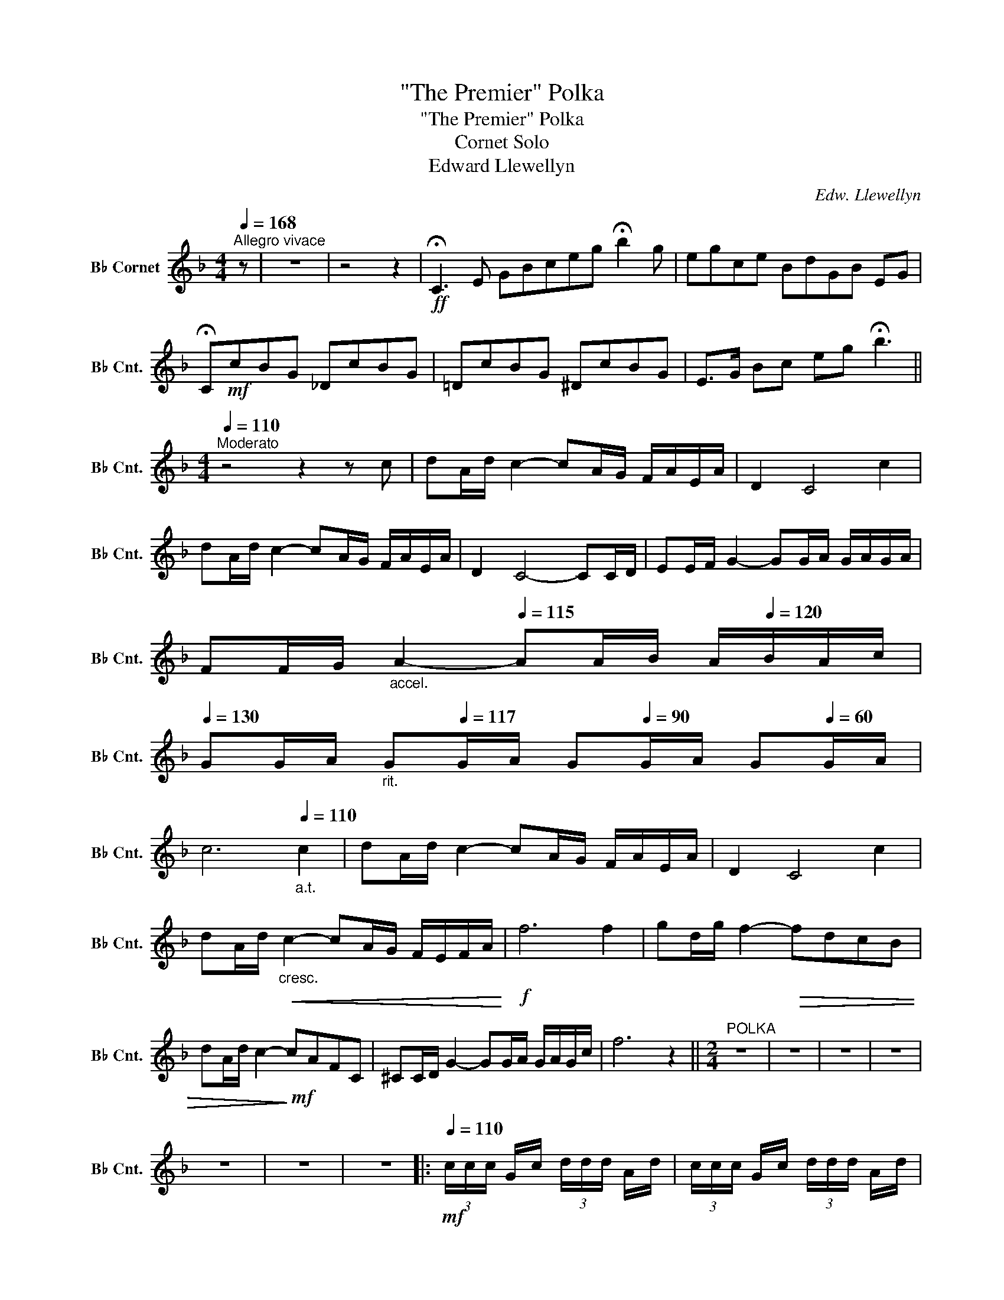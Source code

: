 X:1
T:"The Premier" Polka
T:"The Premier" Polka
T:Cornet Solo
T:Edward Llewellyn
C:Edw. Llewellyn
L:1/8
Q:1/4=168
M:4/4
K:none
V:1 treble transpose=-2 nm="B♭ Cornet" snm="B♭ Cnt."
V:1
[K:F]"^Allegro vivace" z | z8 | z4 z2 |!ff! !fermata!C3 E GBceg !fermata!b2 g | egce BdGB EG | %5
 !fermata!C!mf!cBG _DcBG | =DcBG ^DcBG | E>G Bc eg !fermata!b3 || %8
[M:4/4][Q:1/4=110]"^Moderato" z4 z2 z c | dA/d/ c2- cA/G/ F/A/E/A/ | D2 C4 c2 | %11
 dA/d/ c2- cA/G/ F/A/E/A/ | D2 C4- CC/D/ | EE/F/ G2- GG/A/ G/A/G/A/ | %14
 FF/G/"_accel." A2-[Q:1/4=115] AA/B/ A/[Q:1/4=120]B/A/c/ | %15
[Q:1/4=130] GG/A/"_rit."[Q:1/4=125] G[Q:1/4=117]G/A/ G[Q:1/4=90]G/A/ G[Q:1/4=60]G/A/ | %16
[Q:1/4=92] c6"_a.t."[Q:1/4=110] c2 | dA/d/ c2- cA/G/ F/A/E/A/ | D2 C4 c2 | %19
 dA/d/"_cresc."!<(! c2- cA/G/ F/E/F/A/!<)! |!f! f6 f2 | gd/g/ f2-!>(! fdcB | %22
 dA/d/ c2-!>)!!mf! cAFC | ^CC/D/ G2- GG/A/ G/A/G/c/ | f6 z2 ||[M:2/4]"^POLKA" z4 | z4 | z4 | z4 | %29
 z4 | z4 | z4 |:[Q:1/4=110]!mf! (3c/c/c/ G/c/ (3d/d/d/ A/d/ | (3c/c/c/ G/c/ (3d/d/d/ A/d/ | %34
 (3c/c/c/ c/A/ (3E/F/A/e | d3 A | (3c/c/c/ G/c/ (3d/d/d/ A/d/ | (3e/e/e/ B/e/ (3f/f/f/ c/f/ | %38
!<(! ([Gg]/[^F^f]/)[Gg]/[Aa]/ [Bb][=B=b]!<)! |!f! [cc']4 | (3c/c/c/ c/A/ (3d/d/d/ d/A/ | %41
 (3c/c/c/ c/A/ (3d/d/d/ d/A/ | (3c/c/c/ c/A/ E/F/A/e/ | d3 c | %44
 (3f/f/f/ (3d/d/d/ (3=B/B/B/ (3d/d/d/ | (3c/c/c/ (3A/A/A/ (3F/F/F/ (3d/d/d/ | (c/b/)g/e/ c/B/G/E/ | %47
 F(6:4:6(G/4A/4B/4c/4d/4e/4) f z || z4 | z4 | z4 | z4 | z4 | z4 || z4 | z4 | z4 | z4 | z4 | z4 | %60
 z4 | z4 :|[K:Bb]"^TRIO" z4 | z4 | z4 | z2!ff! (f2 |: b)!mf!d/f/ B/d/F/B/ | D2- D/E/=E/F/ | %68
 (3G/G/G/ F/=E/ F/B/d/g/ | (f2 A)(f | a)e/g/ c/e/A/c/ | G2- G/F/=E/F/ | %72
 (3G/G/G/ (3A/A/A/ (3B/B/B/ (3c/c/c/ |!<(! (^c2 d)!<)!!ff!(f | b)!mf!d/f/ B/d/F/B/ | %75
 D2- D/E/=E/F/ | (3_A/A/A/ G/^F/ G/=B/d/f/ | (f2 e2) | (3c/c/c/ (3G/G/G/ (3c/c/c/ (3G/G/G/ | %79
 (3B/B/B/ (3F/F/F/ (3B/B/B/ (3F/F/F/ | A/B/c/d/ e/[Ff]/[Gg]/[Aa]/ |1 [Bb] z!<(! (f2!<)! :|2 %82
 [Bb]3) z |: z4 | z4 | z4 | z4 | z4 | z4 | z4 | z4 | z4 | z4 | z4 | z4 | z4 | z4 | z4 |1 z4 :|2 %99
 z4 ||[K:F]"^FINALE" z4 | z4 | z4 | z4 ||!mf! (3c/c/c/ c/A/ (3d/d/d/ d/A/ | %105
 (3c/c/c/ c/A/ E/F/A/e/ | d3 A | (3c/c/c/"_cresc." A/c/ (3d/d/d/ A/!<(!d/ | %108
 (3e/e/e/ B/e/!<)! (3f/f/f/ c/f/ | g/^f/g/a/ b=b |!f! c'4 |!mf! (3c/c/c/ c/A/ (3d/d/d/ d/A/ | %112
 (3c/c/c/ c/A/ (3d/d/d/ d/A/ | (3c/c/c/ c/A/ E/F/A/e/ | d3 c | %115
 (3f/f/f/ (3d/d/d/ (3B/B/B/ (3d/d/d/ | (3c/c/c/ (3A/A/A/ (3F/F/F/ (3d/d/d/ | %117
!<(! (3(!fermata!c=Bc) (3(e^de) (3(g^fg)!<)! | (!fermata!b3 ag/f/e/d/c/B/A/G/F/E/D/) | %119
 !fermata!C[Q:1/4=140](c =Bc) D(cBc) |[Q:1/4=150] E(c =Bc) F(cBc) |[Q:1/4=160] ^F(c =Bc) G(cBc) | %122
[Q:1/4=180] A(c =Bc)[Q:1/4=120] !fermata!_B3 cda/ z/ g2!ff!{/c'} f | f(3c/c/c/ (3=B/B/B/ (3c/c/c/ | %124
 (3d/d/d/ (3c/c/c/ (3d/d/d/ (3e/e/e/ | f(3c/c/c/ (3=B/B/B/ (3c/c/c/ | %126
 (3d/d/d/ (3c/c/c/ (3d/d/d/ (3e/e/e/ | f(3c/c/c/ f(3c/c/c/ | f(3c/c/c/ f(3c/c/c/ | f2 z3/2 a/ | %130
 a2 z3/2 F/ | !fermata!F3 z |] %132

